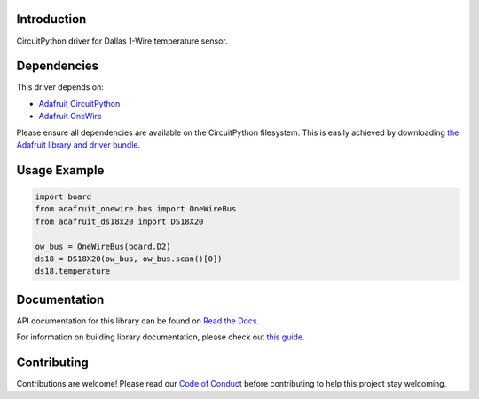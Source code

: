 
Introduction
============

.. image:: https://readthedocs.org/projects/adafruit-circuitpython-ds18x20/badge/?version=latest
    :target: https://docs.circuitpython.org/projects/ds18x20/en/latest/
    :alt: Documentation Status

.. image:: https://github.com/adafruit/Adafruit_CircuitPython_Bundle/blob/main/badges/adafruit_discord.svg
    :target: https://adafru.it/discord
    :alt: Discord

.. image:: https://github.com/adafruit/Adafruit_CircuitPython_DS18X20/workflows/Build%20CI/badge.svg
    :target: https://github.com/adafruit/Adafruit_CircuitPython_DS18X20/actions/
    :alt: Build Status

CircuitPython driver for Dallas 1-Wire temperature sensor.

Dependencies
=============
This driver depends on:

* `Adafruit CircuitPython <https://github.com/adafruit/circuitpython>`_
* `Adafruit OneWire <https://github.com/adafruit/Adafruit_CircuitPython_OneWire>`_

Please ensure all dependencies are available on the CircuitPython filesystem.
This is easily achieved by downloading
`the Adafruit library and driver bundle <https://github.com/adafruit/Adafruit_CircuitPython_Bundle>`_.

Usage Example
=============

.. code-block:: python

    import board
    from adafruit_onewire.bus import OneWireBus
    from adafruit_ds18x20 import DS18X20

    ow_bus = OneWireBus(board.D2)
    ds18 = DS18X20(ow_bus, ow_bus.scan()[0])
    ds18.temperature


Documentation
=============

API documentation for this library can be found on `Read the Docs <https://docs.circuitpython.org/projects/ds18x20/en/latest/>`_.

For information on building library documentation, please check out `this guide <https://learn.adafruit.com/creating-and-sharing-a-circuitpython-library/sharing-our-docs-on-readthedocs#sphinx-5-1>`_.

Contributing
============

Contributions are welcome! Please read our `Code of Conduct
<https://github.com/adafruit/Adafruit_CircuitPython_DS18X20/blob/main/CODE_OF_CONDUCT.md>`_
before contributing to help this project stay welcoming.
